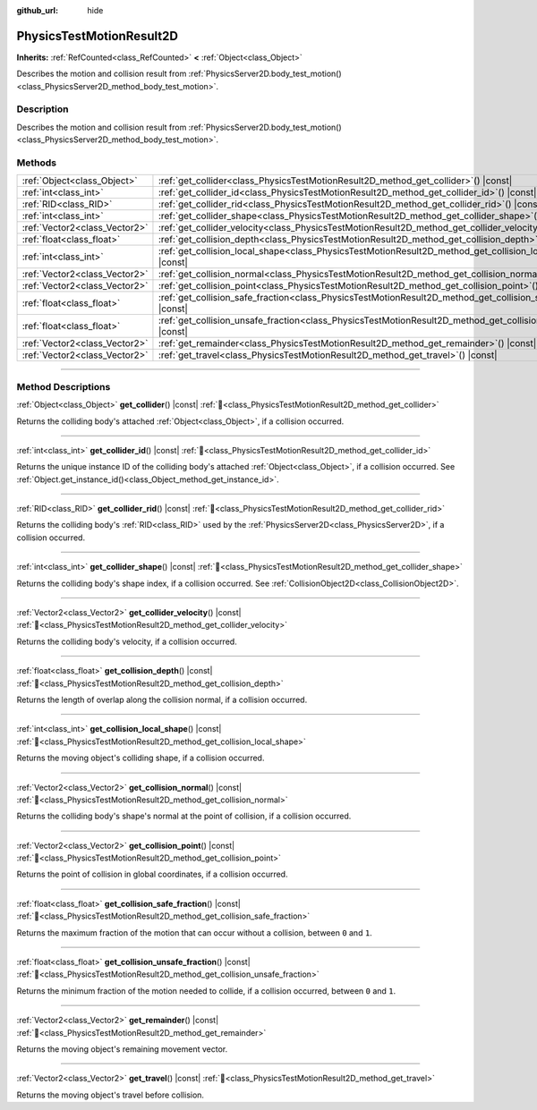 :github_url: hide

.. DO NOT EDIT THIS FILE!!!
.. Generated automatically from Godot engine sources.
.. Generator: https://github.com/godotengine/godot/tree/master/doc/tools/make_rst.py.
.. XML source: https://github.com/godotengine/godot/tree/master/doc/classes/PhysicsTestMotionResult2D.xml.

.. _class_PhysicsTestMotionResult2D:

PhysicsTestMotionResult2D
=========================

**Inherits:** :ref:`RefCounted<class_RefCounted>` **<** :ref:`Object<class_Object>`

Describes the motion and collision result from :ref:`PhysicsServer2D.body_test_motion()<class_PhysicsServer2D_method_body_test_motion>`.

.. rst-class:: classref-introduction-group

Description
-----------

Describes the motion and collision result from :ref:`PhysicsServer2D.body_test_motion()<class_PhysicsServer2D_method_body_test_motion>`.

.. rst-class:: classref-reftable-group

Methods
-------

.. table::
   :widths: auto

   +-------------------------------+--------------------------------------------------------------------------------------------------------------------------+
   | :ref:`Object<class_Object>`   | :ref:`get_collider<class_PhysicsTestMotionResult2D_method_get_collider>`\ (\ ) |const|                                   |
   +-------------------------------+--------------------------------------------------------------------------------------------------------------------------+
   | :ref:`int<class_int>`         | :ref:`get_collider_id<class_PhysicsTestMotionResult2D_method_get_collider_id>`\ (\ ) |const|                             |
   +-------------------------------+--------------------------------------------------------------------------------------------------------------------------+
   | :ref:`RID<class_RID>`         | :ref:`get_collider_rid<class_PhysicsTestMotionResult2D_method_get_collider_rid>`\ (\ ) |const|                           |
   +-------------------------------+--------------------------------------------------------------------------------------------------------------------------+
   | :ref:`int<class_int>`         | :ref:`get_collider_shape<class_PhysicsTestMotionResult2D_method_get_collider_shape>`\ (\ ) |const|                       |
   +-------------------------------+--------------------------------------------------------------------------------------------------------------------------+
   | :ref:`Vector2<class_Vector2>` | :ref:`get_collider_velocity<class_PhysicsTestMotionResult2D_method_get_collider_velocity>`\ (\ ) |const|                 |
   +-------------------------------+--------------------------------------------------------------------------------------------------------------------------+
   | :ref:`float<class_float>`     | :ref:`get_collision_depth<class_PhysicsTestMotionResult2D_method_get_collision_depth>`\ (\ ) |const|                     |
   +-------------------------------+--------------------------------------------------------------------------------------------------------------------------+
   | :ref:`int<class_int>`         | :ref:`get_collision_local_shape<class_PhysicsTestMotionResult2D_method_get_collision_local_shape>`\ (\ ) |const|         |
   +-------------------------------+--------------------------------------------------------------------------------------------------------------------------+
   | :ref:`Vector2<class_Vector2>` | :ref:`get_collision_normal<class_PhysicsTestMotionResult2D_method_get_collision_normal>`\ (\ ) |const|                   |
   +-------------------------------+--------------------------------------------------------------------------------------------------------------------------+
   | :ref:`Vector2<class_Vector2>` | :ref:`get_collision_point<class_PhysicsTestMotionResult2D_method_get_collision_point>`\ (\ ) |const|                     |
   +-------------------------------+--------------------------------------------------------------------------------------------------------------------------+
   | :ref:`float<class_float>`     | :ref:`get_collision_safe_fraction<class_PhysicsTestMotionResult2D_method_get_collision_safe_fraction>`\ (\ ) |const|     |
   +-------------------------------+--------------------------------------------------------------------------------------------------------------------------+
   | :ref:`float<class_float>`     | :ref:`get_collision_unsafe_fraction<class_PhysicsTestMotionResult2D_method_get_collision_unsafe_fraction>`\ (\ ) |const| |
   +-------------------------------+--------------------------------------------------------------------------------------------------------------------------+
   | :ref:`Vector2<class_Vector2>` | :ref:`get_remainder<class_PhysicsTestMotionResult2D_method_get_remainder>`\ (\ ) |const|                                 |
   +-------------------------------+--------------------------------------------------------------------------------------------------------------------------+
   | :ref:`Vector2<class_Vector2>` | :ref:`get_travel<class_PhysicsTestMotionResult2D_method_get_travel>`\ (\ ) |const|                                       |
   +-------------------------------+--------------------------------------------------------------------------------------------------------------------------+

.. rst-class:: classref-section-separator

----

.. rst-class:: classref-descriptions-group

Method Descriptions
-------------------

.. _class_PhysicsTestMotionResult2D_method_get_collider:

.. rst-class:: classref-method

:ref:`Object<class_Object>` **get_collider**\ (\ ) |const| :ref:`🔗<class_PhysicsTestMotionResult2D_method_get_collider>`

Returns the colliding body's attached :ref:`Object<class_Object>`, if a collision occurred.

.. rst-class:: classref-item-separator

----

.. _class_PhysicsTestMotionResult2D_method_get_collider_id:

.. rst-class:: classref-method

:ref:`int<class_int>` **get_collider_id**\ (\ ) |const| :ref:`🔗<class_PhysicsTestMotionResult2D_method_get_collider_id>`

Returns the unique instance ID of the colliding body's attached :ref:`Object<class_Object>`, if a collision occurred. See :ref:`Object.get_instance_id()<class_Object_method_get_instance_id>`.

.. rst-class:: classref-item-separator

----

.. _class_PhysicsTestMotionResult2D_method_get_collider_rid:

.. rst-class:: classref-method

:ref:`RID<class_RID>` **get_collider_rid**\ (\ ) |const| :ref:`🔗<class_PhysicsTestMotionResult2D_method_get_collider_rid>`

Returns the colliding body's :ref:`RID<class_RID>` used by the :ref:`PhysicsServer2D<class_PhysicsServer2D>`, if a collision occurred.

.. rst-class:: classref-item-separator

----

.. _class_PhysicsTestMotionResult2D_method_get_collider_shape:

.. rst-class:: classref-method

:ref:`int<class_int>` **get_collider_shape**\ (\ ) |const| :ref:`🔗<class_PhysicsTestMotionResult2D_method_get_collider_shape>`

Returns the colliding body's shape index, if a collision occurred. See :ref:`CollisionObject2D<class_CollisionObject2D>`.

.. rst-class:: classref-item-separator

----

.. _class_PhysicsTestMotionResult2D_method_get_collider_velocity:

.. rst-class:: classref-method

:ref:`Vector2<class_Vector2>` **get_collider_velocity**\ (\ ) |const| :ref:`🔗<class_PhysicsTestMotionResult2D_method_get_collider_velocity>`

Returns the colliding body's velocity, if a collision occurred.

.. rst-class:: classref-item-separator

----

.. _class_PhysicsTestMotionResult2D_method_get_collision_depth:

.. rst-class:: classref-method

:ref:`float<class_float>` **get_collision_depth**\ (\ ) |const| :ref:`🔗<class_PhysicsTestMotionResult2D_method_get_collision_depth>`

Returns the length of overlap along the collision normal, if a collision occurred.

.. rst-class:: classref-item-separator

----

.. _class_PhysicsTestMotionResult2D_method_get_collision_local_shape:

.. rst-class:: classref-method

:ref:`int<class_int>` **get_collision_local_shape**\ (\ ) |const| :ref:`🔗<class_PhysicsTestMotionResult2D_method_get_collision_local_shape>`

Returns the moving object's colliding shape, if a collision occurred.

.. rst-class:: classref-item-separator

----

.. _class_PhysicsTestMotionResult2D_method_get_collision_normal:

.. rst-class:: classref-method

:ref:`Vector2<class_Vector2>` **get_collision_normal**\ (\ ) |const| :ref:`🔗<class_PhysicsTestMotionResult2D_method_get_collision_normal>`

Returns the colliding body's shape's normal at the point of collision, if a collision occurred.

.. rst-class:: classref-item-separator

----

.. _class_PhysicsTestMotionResult2D_method_get_collision_point:

.. rst-class:: classref-method

:ref:`Vector2<class_Vector2>` **get_collision_point**\ (\ ) |const| :ref:`🔗<class_PhysicsTestMotionResult2D_method_get_collision_point>`

Returns the point of collision in global coordinates, if a collision occurred.

.. rst-class:: classref-item-separator

----

.. _class_PhysicsTestMotionResult2D_method_get_collision_safe_fraction:

.. rst-class:: classref-method

:ref:`float<class_float>` **get_collision_safe_fraction**\ (\ ) |const| :ref:`🔗<class_PhysicsTestMotionResult2D_method_get_collision_safe_fraction>`

Returns the maximum fraction of the motion that can occur without a collision, between ``0`` and ``1``.

.. rst-class:: classref-item-separator

----

.. _class_PhysicsTestMotionResult2D_method_get_collision_unsafe_fraction:

.. rst-class:: classref-method

:ref:`float<class_float>` **get_collision_unsafe_fraction**\ (\ ) |const| :ref:`🔗<class_PhysicsTestMotionResult2D_method_get_collision_unsafe_fraction>`

Returns the minimum fraction of the motion needed to collide, if a collision occurred, between ``0`` and ``1``.

.. rst-class:: classref-item-separator

----

.. _class_PhysicsTestMotionResult2D_method_get_remainder:

.. rst-class:: classref-method

:ref:`Vector2<class_Vector2>` **get_remainder**\ (\ ) |const| :ref:`🔗<class_PhysicsTestMotionResult2D_method_get_remainder>`

Returns the moving object's remaining movement vector.

.. rst-class:: classref-item-separator

----

.. _class_PhysicsTestMotionResult2D_method_get_travel:

.. rst-class:: classref-method

:ref:`Vector2<class_Vector2>` **get_travel**\ (\ ) |const| :ref:`🔗<class_PhysicsTestMotionResult2D_method_get_travel>`

Returns the moving object's travel before collision.

.. |virtual| replace:: :abbr:`virtual (This method should typically be overridden by the user to have any effect.)`
.. |required| replace:: :abbr:`required (This method is required to be overridden when extending its base class.)`
.. |const| replace:: :abbr:`const (This method has no side effects. It doesn't modify any of the instance's member variables.)`
.. |vararg| replace:: :abbr:`vararg (This method accepts any number of arguments after the ones described here.)`
.. |constructor| replace:: :abbr:`constructor (This method is used to construct a type.)`
.. |static| replace:: :abbr:`static (This method doesn't need an instance to be called, so it can be called directly using the class name.)`
.. |operator| replace:: :abbr:`operator (This method describes a valid operator to use with this type as left-hand operand.)`
.. |bitfield| replace:: :abbr:`BitField (This value is an integer composed as a bitmask of the following flags.)`
.. |void| replace:: :abbr:`void (No return value.)`
